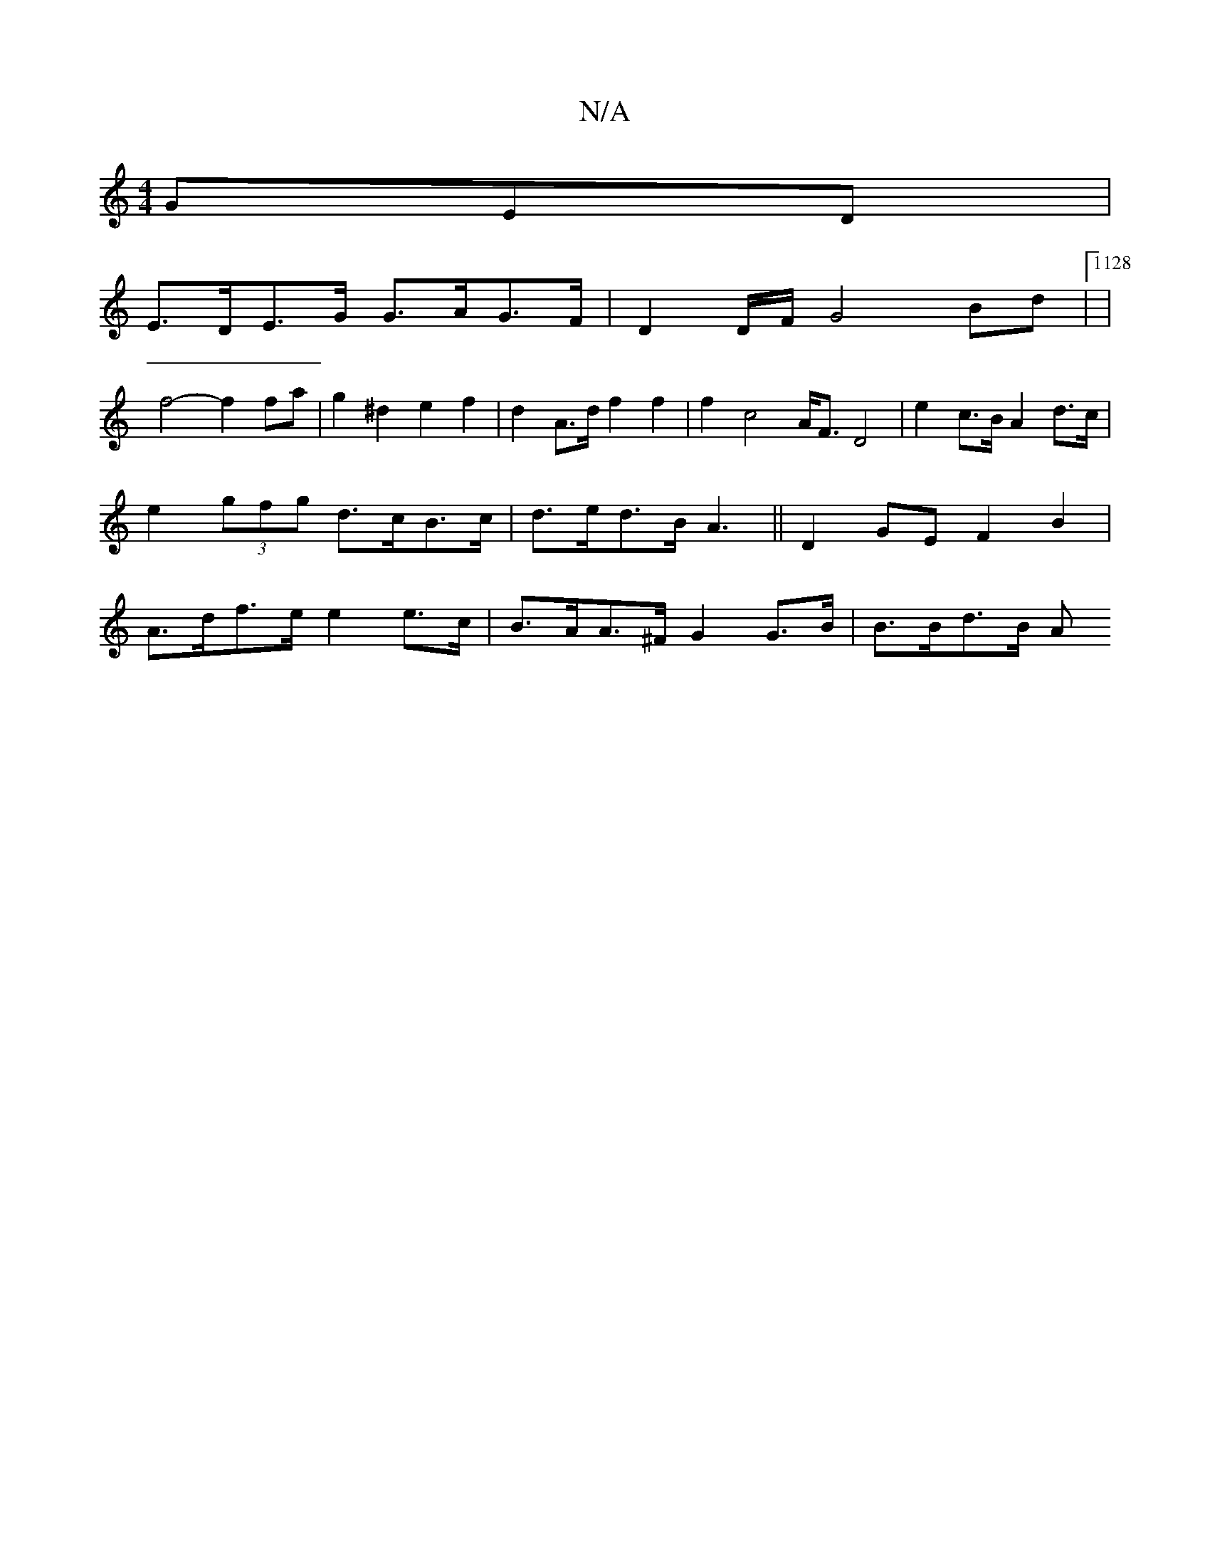 X:1
T:N/A
M:4/4
R:N/A
K:Cmajor
3GED |
E>DE>G G>AG>F | D2 D/2F/2G4Bd |1128)|
f4-f2fa | g2 ^d2 e2 f2 | d2 A>d f2 f2 | f2 c4 A<F D4 | e2 c>B A2 d>c | e2 (3gfg d>cB>c | d>ed>B A3||D2GE F2 B2 | A>df>e e2e>c | B>AA>^F G2 G>B | B>Bd>B A>{